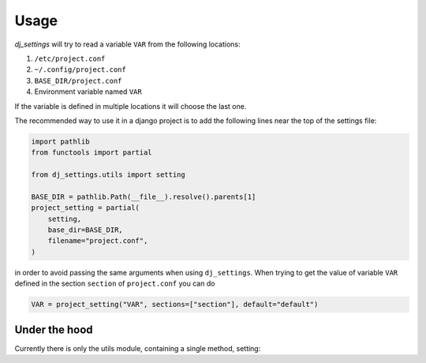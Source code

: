 =====
Usage
=====

*dj_settings* will try to read a variable ``VAR`` from the following locations:

#. ``/etc/project.conf``
#. ``~/.config/project.conf``
#. ``BASE_DIR/project.conf``
#. Environment variable named ``VAR``

If the variable is defined in multiple locations it will choose the last one.

The recommended way to use it in a django project is to add the following lines
near the top of the settings file:

.. code-block:: python

    import pathlib
    from functools import partial

    from dj_settings.utils import setting

    BASE_DIR = pathlib.Path(__file__).resolve().parents[1]
    project_setting = partial(
        setting,
        base_dir=BASE_DIR,
        filename="project.conf",
    )

in order to avoid passing the same arguments when using ``dj_settings``. When trying to get
the value of variable ``VAR`` defined in the section ``section`` of ``project.conf`` you can do

.. code-block:: python

    VAR = project_setting("VAR", sections=["section"], default="default")


Under the hood
--------------

.. py:module:: utils

Currently there is only the utils module, containing a single method, setting:

.. py:function:: setting( \
        name, \
        *, \
        allow_env = True, \
        base_dir = None, \
        filename = None, \
        sections = (), \
        rtype = str, \
        default = None, \
    )

   Retrieve a setting defined in a configuration file or an environment variable

   :param str name: The name of the variable
   :param bool allow_env: Whether the environment variable can be used to get the value
   :param Path base_dir: The base directory of the project
   :param Path filename: The config file's filename
   :param Iterable sections: The section that the value is defined in the config file
   :param type rtype: The type of the return value
   :param default: The default value to be returned
   :return: the value defined in one of the files or the default
